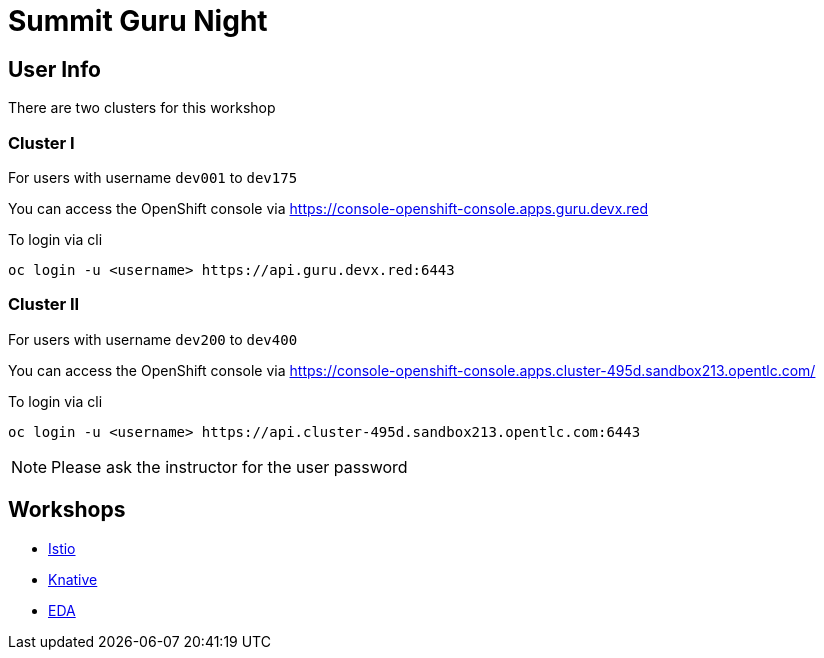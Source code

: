 = Summit Guru Night

== User Info 

There are two clusters for this workshop 

=== Cluster I

For users with username `dev001` to `dev175` 

You can access the OpenShift console via https://console-openshift-console.apps.guru.devx.red

To login via cli 

[source,bash]
----
oc login -u <username> https://api.guru.devx.red:6443
----

=== Cluster II

For users with username `dev200` to `dev400` 

You can access the OpenShift console via https://console-openshift-console.apps.cluster-495d.sandbox213.opentlc.com/

To login via cli 

[source,bash]
----
oc login -u <username> https://api.cluster-495d.sandbox213.opentlc.com:6443
----

NOTE: Please ask the instructor for the user password


== Workshops 

- link:/istio-tutorial/1.1.x/index.html[Istio]
- link:/knative-tutorial/v0.4.0/index.html[Knative]
- link:/eda-tutorial/workshop/index.html[EDA]